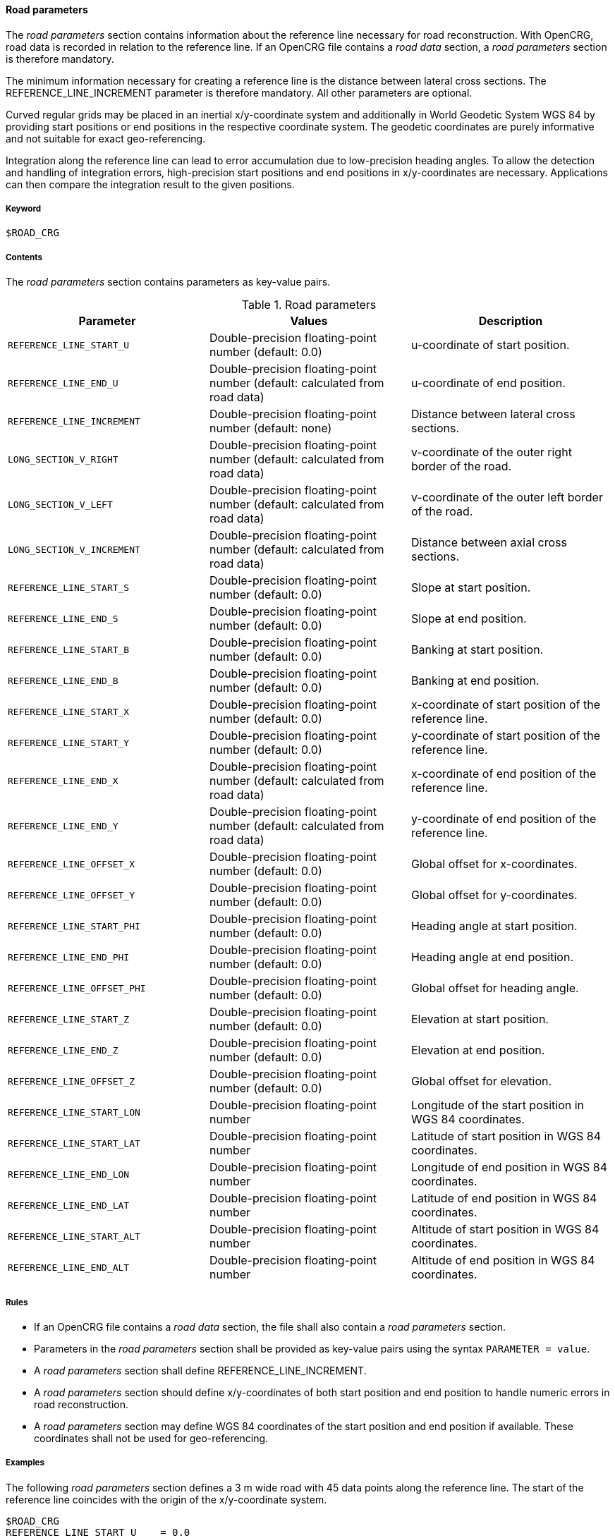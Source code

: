 ==== Road parameters

The _road parameters_ section contains information about the reference line necessary for road reconstruction. With OpenCRG, road data is recorded in relation to the reference line. If an OpenCRG file contains a _road data_ section, a _road parameters_ section is therefore mandatory.

The minimum information necessary for creating a reference line is the distance between lateral cross sections. The REFERENCE_LINE_INCREMENT parameter is therefore mandatory. All other parameters are optional.

Curved regular grids may be placed in an inertial x/y-coordinate system and additionally in World Geodetic System WGS 84 by providing start positions or end positions in the respective coordinate system. The geodetic coordinates are purely informative and not suitable for exact geo-referencing.

Integration along the reference line can lead to error accumulation due to low-precision heading angles. To allow the detection and handling of integration errors, high-precision start positions and end positions in x/y-coordinates are necessary. Applications can then compare the integration result to the given positions.

===== Keyword

----
$ROAD_CRG
----

===== Contents

The _road parameters_ section contains parameters as key-value pairs.

.Road parameters
|===
|Parameter | Values |Description

|`REFERENCE_LINE_START_U`
|Double-precision floating-point number (default: 0.0)
|u-coordinate of start position.

|`REFERENCE_LINE_END_U`
|Double-precision floating-point number (default: calculated from road data)
|u-coordinate of end position.

|`REFERENCE_LINE_INCREMENT`
|Double-precision floating-point number (default: none)
|Distance between lateral cross sections.

|`LONG_SECTION_V_RIGHT`
|Double-precision floating-point number (default: calculated from road data)
|v-coordinate of the outer right border of the road.

|`LONG_SECTION_V_LEFT`
|Double-precision floating-point number (default: calculated from road data)
|v-coordinate of the outer left border of the road.

|`LONG_SECTION_V_INCREMENT`
|Double-precision floating-point number (default: calculated from road data)
|Distance between axial cross sections.

|`REFERENCE_LINE_START_S`
|Double-precision floating-point number (default: 0.0)
|Slope at start position.

|`REFERENCE_LINE_END_S`
|Double-precision floating-point number (default: 0.0)
|Slope at end position.

|`REFERENCE_LINE_START_B`
|Double-precision floating-point number (default: 0.0)
|Banking at start position.

|`REFERENCE_LINE_END_B`
|Double-precision floating-point number (default: 0.0)
|Banking at end position.

|`REFERENCE_LINE_START_X`
|Double-precision floating-point number (default: 0.0)
|x-coordinate of start position of the reference 
line.

|`REFERENCE_LINE_START_Y`
|Double-precision floating-point number (default: 0.0)
|y-coordinate of start position of the reference line.

|`REFERENCE_LINE_END_X`
|Double-precision floating-point number (default: calculated from road data)
|x-coordinate of end position of the reference line.


|`REFERENCE_LINE_END_Y`
|Double-precision floating-point number (default: calculated from road data)
|y-coordinate of end position of the reference line.

|`REFERENCE_LINE_OFFSET_X`
|Double-precision floating-point number (default: 0.0)
|Global offset for x-coordinates.

|`REFERENCE_LINE_OFFSET_Y`
|Double-precision floating-point number (default: 0.0)
|Global offset for y-coordinates.

|`REFERENCE_LINE_START_PHI`
|Double-precision floating-point number (default: 0.0)
|Heading angle at start position.

|`REFERENCE_LINE_END_PHI`
|Double-precision floating-point number (default: 0.0)
|Heading angle at end position.

|`REFERENCE_LINE_OFFSET_PHI`
|Double-precision floating-point number (default: 0.0)
|Global offset for heading angle.

|`REFERENCE_LINE_START_Z`
|Double-precision floating-point number (default: 0.0)
|Elevation at start position.

|`REFERENCE_LINE_END_Z`
|Double-precision floating-point number (default: 0.0)
|Elevation at end position.

|`REFERENCE_LINE_OFFSET_Z`
|Double-precision floating-point number (default: 0.0)
|Global offset for elevation.

|`REFERENCE_LINE_START_LON`
|Double-precision floating-point number
|Longitude of the start position in WGS 84 coordinates.

|`REFERENCE_LINE_START_LAT`
|Double-precision floating-point number 
|Latitude of start position in WGS 84 coordinates.

|`REFERENCE_LINE_END_LON`
|Double-precision floating-point number
|Longitude of end position in WGS 84 coordinates.

|`REFERENCE_LINE_END_LAT`
|Double-precision floating-point number
|Latitude of end position in WGS 84 coordinates.

|`REFERENCE_LINE_START_ALT`
|Double-precision floating-point number
|Altitude of start position in WGS 84 coordinates.

|`REFERENCE_LINE_END_ALT`
|Double-precision floating-point number
|Altitude of end position in WGS 84 coordinates.

|===

===== Rules

* If an OpenCRG file contains a _road data_ section, the file shall also contain a _road parameters_ section.
* Parameters in the _road parameters_ section shall be provided as key-value pairs using the syntax `PARAMETER = value`.
* A _road parameters_ section shall define REFERENCE_LINE_INCREMENT.
* A _road parameters_ section should define x/y-coordinates of both start position and end position to handle numeric errors in road reconstruction.
* A _road parameters_ section may define WGS 84 coordinates of the start position and end position if available. These coordinates shall not be used for geo-referencing.

===== Examples

The following _road parameters_ section defines a 3 m wide road with 45 data points along the reference line. The start of the reference line coincides with the origin of the x/y-coordinate system.

----
$ROAD_CRG
REFERENCE_LINE_START_U    = 0.0
REFERENCE_LINE_END_U      = 22.0
REFERENCE_LINE_INCREMENT  = 0.5
REFERENCE_LINE_START_X    = 0.0
REFERENCE_LINE_START_Y    = 0.0
LONG_SECTION_V_RIGHT      =-1.50
LONG_SECTION_V_LEFT       = 1.50
$!********************************
----